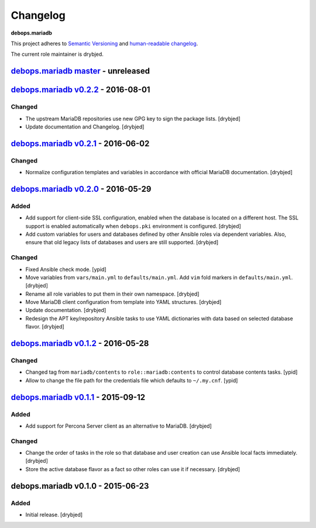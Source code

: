 Changelog
=========

**debops.mariadb**

This project adheres to `Semantic Versioning <http://semver.org/spec/v2.0.0.html>`_
and `human-readable changelog <http://keepachangelog.com/>`_.

The current role maintainer is drybjed.


`debops.mariadb master`_ - unreleased
-------------------------------------

.. _debops.mariadb master: https://github.com/debops/ansible-mariadb/compare/v0.2.2...master


`debops.mariadb v0.2.2`_ - 2016-08-01
-------------------------------------

.. _debops.mariadb v0.2.2: https://github.com/debops/ansible-mariadb/compare/v0.2.1...v0.2.2

Changed
~~~~~~~

- The upstream MariaDB repositories use new GPG key to sign the package lists.
  [drybjed]

- Update documentation and Changelog. [drybjed]


`debops.mariadb v0.2.1`_ - 2016-06-02
-------------------------------------

.. _debops.mariadb v0.2.1: https://github.com/debops/ansible-mariadb/compare/v0.2.0...v0.2.1

Changed
~~~~~~~

- Normalize configuration templates and variables in accordance with official
  MariaDB documentation. [drybjed]


`debops.mariadb v0.2.0`_ - 2016-05-29
-------------------------------------

.. _debops.mariadb v0.2.0: https://github.com/debops/ansible-mariadb/compare/v0.1.2...v0.2.0

Added
~~~~~

- Add support for client-side SSL configuration, enabled when the database is
  located on a different host. The SSL support is enabled automatically when
  ``debops.pki`` environment is configured. [drybjed]

- Add custom variables for users and databases defined by other Ansible roles
  via dependent variables. Also, ensure that old legacy lists of databases and
  users are still supported. [drybjed]

Changed
~~~~~~~

- Fixed Ansible check mode. [ypid]

- Move variables from ``vars/main.yml`` to ``defaults/main.yml``. Add ``vim``
  fold markers in ``defaults/main.yml``. [drybjed]

- Rename all role variables to put them in their own namespace. [drybjed]

- Move MariaDB client configuration from template into YAML structures.
  [drybjed]

- Update documentation. [drybjed]

- Redesign the APT key/repository Ansible tasks to use YAML dictionaries with
  data based on selected database flavor. [drybjed]


`debops.mariadb v0.1.2`_ - 2016-05-28
-------------------------------------

.. _debops.mariadb v0.1.2: https://github.com/debops/ansible-mariadb/compare/v0.1.1...v0.1.2

Changed
~~~~~~~

- Changed tag from ``mariadb/contents`` to ``role::mariadb:contents`` to
  control database contents tasks. [ypid]

- Allow to change the file path for the credentials file which defaults to
  ``~/.my.cnf``. [ypid]


`debops.mariadb v0.1.1`_ - 2015-09-12
-------------------------------------

.. _debops.mariadb v0.1.1: https://github.com/debops/ansible-mariadb/compare/v0.1.0...v0.1.1

Added
~~~~~

- Add support for Percona Server client as an alternative to MariaDB. [drybjed]

Changed
~~~~~~~

- Change the order of tasks in the role so that database and user creation can
  use Ansible local facts immediately. [drybjed]

- Store the active database flavor as a fact so other roles can use it if
  necessary. [drybjed]


debops.mariadb v0.1.0 - 2015-06-23
----------------------------------

Added
~~~~~

- Initial release. [drybjed]
